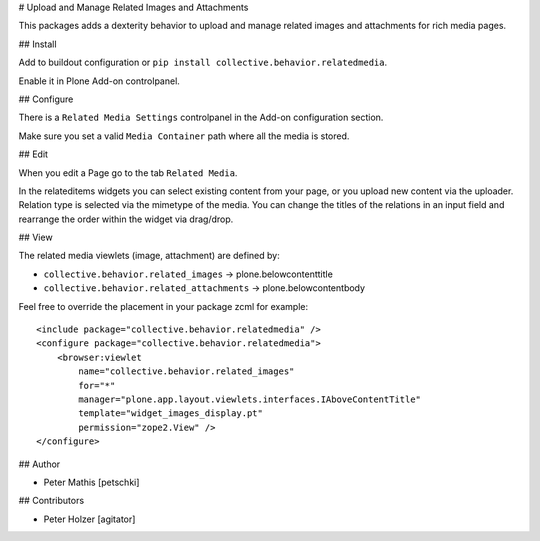 
# Upload and Manage Related Images and Attachments


This packages adds a dexterity behavior to upload and manage related images and attachments for rich media pages.


## Install

Add to buildout configuration or ``pip install collective.behavior.relatedmedia``.

Enable it in Plone Add-on controlpanel.


## Configure

There is a ``Related Media Settings`` controlpanel in the Add-on configuration section.

Make sure you set a valid ``Media Container`` path where all the media is stored.


## Edit

When you edit a Page go to the tab ``Related Media``.

In the relateditems widgets you can select existing content from your page, or you upload
new content via the uploader. Relation type is selected via the mimetype of the media.
You can change the titles of the relations in an input field and rearrange the order
within the widget via drag/drop.


## View

The related media viewlets (image, attachment) are defined by:

- ``collective.behavior.related_images`` -> plone.belowcontenttitle
- ``collective.behavior.related_attachments`` -> plone.belowcontentbody


Feel free to override the placement in your package zcml for example::

    <include package="collective.behavior.relatedmedia" />
    <configure package="collective.behavior.relatedmedia">
        <browser:viewlet
            name="collective.behavior.related_images"
            for="*"
            manager="plone.app.layout.viewlets.interfaces.IAboveContentTitle"
            template="widget_images_display.pt"
            permission="zope2.View" />
    </configure>


## Author

- Peter Mathis [petschki]


## Contributors

- Peter Holzer [agitator]
